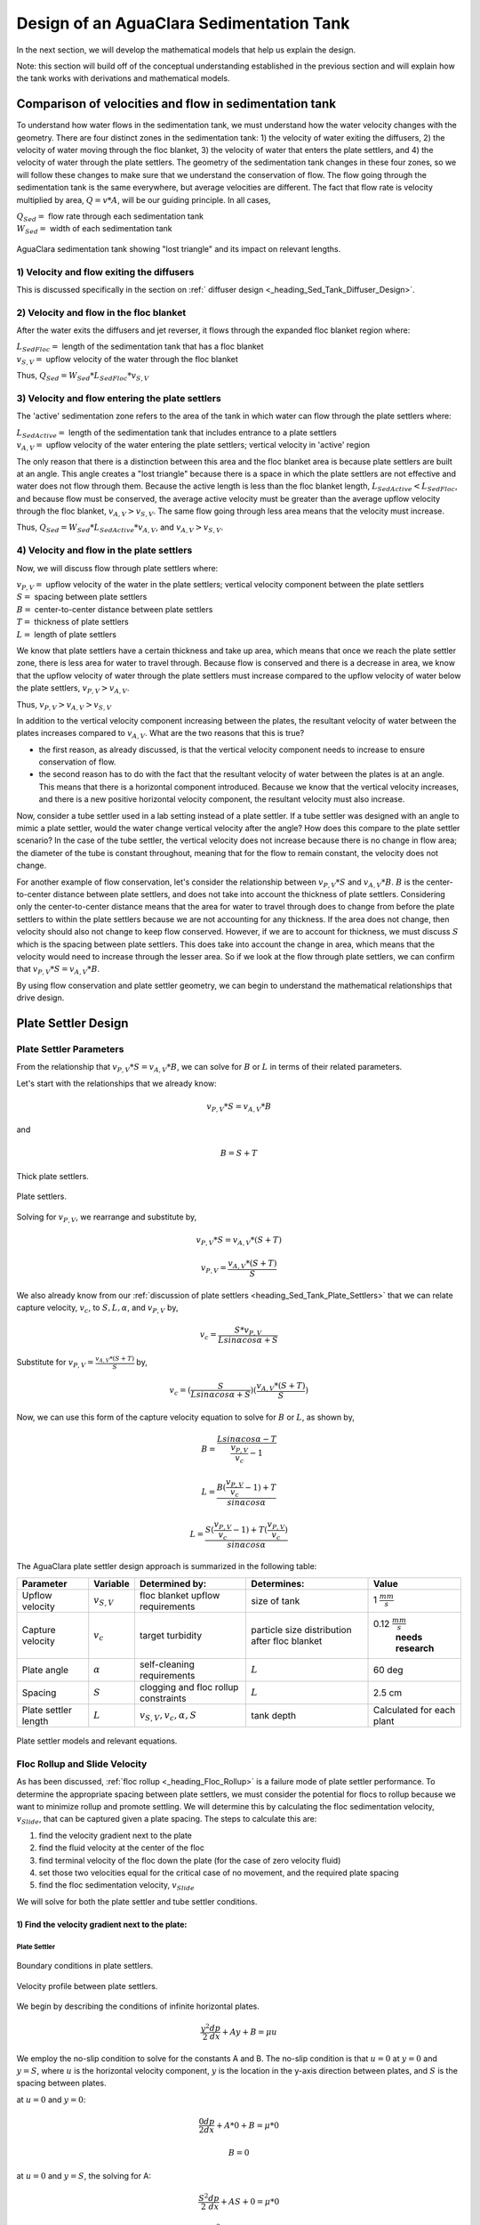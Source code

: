 .. _title_Sed_Derivations:

***********************************************
Design of an AguaClara Sedimentation Tank
***********************************************
In the next section, we will develop the mathematical models that help us explain the design.

Note: this section will build off of the conceptual understanding established in the previous section and will explain how the tank works with derivations and mathematical models.

.. _heading_Sed_Tank_Velocity_Flow:

Comparison of velocities and flow in sedimentation tank
========================================================

To understand how water flows in the sedimentation tank, we must understand how the water velocity changes with the geometry. There are four distinct zones in the sedimentation tank: 1) the velocity of water exiting the diffusers, 2) the velocity of water moving through the floc blanket, 3) the velocity of water that enters the plate settlers, and 4) the velocity of water through the plate settlers. The geometry of the sedimentation tank changes in these four zones, so we will follow these changes to make sure that we understand the conservation of flow. The flow going through the sedimentation tank is the same everywhere, but average velocities are different. The fact that flow rate is velocity multiplied by area, :math:`Q = v * A`, will be our guiding principle. In all cases,

| :math:`Q_{Sed} =` flow rate through each sedimentation tank
| :math:`W_{Sed} =` width of each sedimentation tank

.. _figure_sed_tank_flow_conserve:

.. figure:: Images/sed_tank_flow_conserve.png
    :height: 300px
    :align: center
    :alt: AguaClara sedimentation tank showing "lost triangle" and its impact on relevant lengths.

    AguaClara sedimentation tank showing "lost triangle" and its impact on relevant lengths.

1) Velocity and flow exiting the diffusers
------------------------------------------------------------

This is discussed specifically in the section on :ref:` diffuser design <_heading_Sed_Tank_Diffuser_Design>`.

2) Velocity and flow in the floc blanket
----------------------------------------

After the water exits the diffusers and jet reverser, it flows through the expanded floc blanket region where:

| :math:`L_{SedFloc} =` length of the sedimentation tank that has a floc blanket
| :math:`v_{S,V} =` upflow velocity of the water through the floc blanket

Thus, :math:`Q_{Sed} = W_{Sed}*L_{SedFloc}*v_{S,V}`

3) Velocity and flow entering the plate settlers
------------------------------------------------------------

The 'active' sedimentation zone refers to the area of the tank in which water can flow through the plate settlers where:

| :math:`L_{SedActive} =` length of the sedimentation tank that includes entrance to a plate settlers
| :math:`v_{A,V} =` upflow velocity of the water entering the plate settlers; vertical velocity in 'active' region

The only reason that there is a distinction between this area and the floc blanket area is because plate settlers are built at an angle. This angle creates a "lost triangle" because there is a space in which the plate settlers are not effective and water does not flow through them. Because the active length is less than the floc blanket length, :math:`L_{SedActive} < L_{SedFloc}`, and because flow must be conserved, the average active velocity must be greater than the average upflow velocity through the floc blanket, :math:`v_{A,V} > v_{S,V}`. The same flow going through less area means that the velocity must increase.

Thus, :math:`Q_{Sed} = W_{Sed}*L_{SedActive}*v_{A,V}`, and :math:`v_{A,V} > v_{S,V}`.

4) Velocity and flow in the plate settlers
-------------------------------------------

Now, we will discuss flow through plate settlers where:

| :math:`v_{P,V} =` upflow velocity of the water in the plate settlers; vertical velocity component between the plate settlers
| :math:`S =` spacing between plate settlers
| :math:`B =` center-to-center distance between plate settlers
| :math:`T =` thickness of plate settlers
| :math:`L =` length of plate settlers

We know that plate settlers have a certain thickness and take up area, which means that once we reach the plate settler zone, there is less area for water to travel through. Because flow is conserved and there is a decrease in area, we know that the upflow velocity of water through the plate settlers must increase compared to the upflow velocity of water below the plate settlers, :math:`v_{P,V} > v_{A,V}`.

Thus, :math:`v_{P,V} > v_{A,V} > v_{S,V}`

In addition to the vertical velocity component increasing between the plates, the resultant velocity of water between the plates increases compared to :math:`v_{A,V}`. What are the two reasons that this is true?

- the first reason, as already discussed, is that the vertical velocity component needs to increase to ensure conservation of flow.

- the second reason has to do with the fact that the resultant velocity of water between the plates is at an angle. This means that there is a horizontal component introduced. Because we know that the vertical velocity increases, and there is a new positive horizontal velocity component, the resultant velocity must also increase.

Now, consider a tube settler used in a lab setting instead of a plate settler. If a tube settler was designed with an angle to mimic a plate settler, would the water change vertical velocity after the angle? How does this compare to the plate settler scenario? In the case of the tube settler, the vertical velocity does not increase because there is no change in flow area; the diameter of the tube is constant throughout, meaning that for the flow to remain constant, the velocity does not change.

For another example of flow conservation, let's consider the relationship between :math:`v_{P,V}*S` and :math:`v_{A,V}*B`. :math:`B` is the center-to-center distance between plate settlers, and does not take into account the thickness of plate settlers. Considering only the center-to-center distance means that the area for water to travel through does to change from before the plate settlers to within the plate settlers because we are not accounting for any thickness. If the area does not change, then velocity should also not change to keep flow conserved. However, if we are to account for thickness, we must discuss :math:`S` which is the spacing between plate settlers. This does take into account the change in area,  which means that the velocity would need to increase through the lesser area. So if we look at the flow through plate settlers, we can confirm that :math:`v_{P,V}*S = v_{A,V}*B`.

By using flow conservation and plate settler geometry, we can begin to understand the mathematical relationships that drive design.

.. _heading_Sed_Tank_Plate_Settler_Design:

Plate Settler Design
========================================================
Plate Settler Parameters
-------------------------

From the relationship that :math:`v_{P,V}*S = v_{A,V}*B`, we can solve for :math:`B` or :math:`L` in terms of their related parameters.

Let's start with the relationships that we already know:

.. math::

  v_{P,V}*S = v_{A,V}*B

and

.. math::

  B = S+T

.. _figure_SvsBplatesettlers:

.. figure:: Images/SvsBplatesettlers.png
    :height: 300px
    :align: center
    :alt: Thick plate settlers.

    Thick plate settlers.

.. _figure_plate_settler_base:

.. figure:: Images/plate_settler_base.png
    :height: 300px
    :align: center
    :alt: Plate settlers.

    Plate settlers.

Solving for :math:`v_{P,V}`, we rearrange and substitute by,

.. math::

  v_{P,V}*S = v_{A,V}*(S+T)

.. math::

  v_{P,V} = \frac{v_{A,V}*(S+T)}{S}

We also already know from our :ref:`discussion of plate settlers <heading_Sed_Tank_Plate_Settlers>` that we can relate capture velocity, :math:`v_c`, to :math:`S, L, \alpha`, and :math:`v_{P,V}` by,

.. math::

  v_c = \frac{S*v_{P,V}}{Lsin\alpha cos\alpha + S}

Substitute for :math:`v_{P,V} = \frac{v_{A,V}*(S+T)}{S}` by,

.. math::

  v_c = (\frac{S}{Lsin\alpha cos\alpha + S})(\frac{v_{A,V}*(S+T)}{S})

Now, we can use this form of the capture velocity equation to solve for :math:`B` or :math:`L`, as shown by,

.. math::

  B = \frac{Lsin\alpha cos\alpha - T}{\frac{v_{P,V}}{v_c}-1}

.. math::

  L = \frac{B(\frac{v_{P,V}}{v_c}-1) + T}{sin\alpha cos\alpha}

.. math::

  L = \frac{S(\frac{v_{P,V}}{v_c}-1) + T(\frac{v_{P,V}}{v_c})}{sin\alpha cos\alpha}

.. _heading_Sed_Tank_Plate_Settler_Design_Review:

The AguaClara plate settler design approach is summarized in the following table:

+----------------------+----------------------+-----------------------------------+----------------------------+--------------------------+
| Parameter            | Variable             | Determined by:                    | Determines:                | Value                    |
+======================+======================+===================================+============================+==========================+
| Upflow velocity      | :math:`v_{S,V}`      | floc blanket                      | size of tank               | 1 :math:`\frac{mm}{s}`   |
|                      |                      | upflow requirements               |                            |                          |
+----------------------+----------------------+-----------------------------------+----------------------------+--------------------------+
| Capture velocity     | :math:`v_c`          | target turbidity                  | particle size distribution | 0.12 :math:`\frac{mm}{s}`|
|                      |                      |                                   | after floc blanket         |  **needs research**      |
+----------------------+----------------------+-----------------------------------+----------------------------+--------------------------+
| Plate angle          | :math:`\alpha`       | self-cleaning requirements        | :math:`L`                  | 60 deg                   |
+----------------------+----------------------+-----------------------------------+----------------------------+--------------------------+
| Spacing              | :math:`S`            | clogging and floc                 | :math:`L`                  | 2.5 cm                   |
|                      |                      | rollup constraints                |                            |                          |
+----------------------+----------------------+-----------------------------------+----------------------------+--------------------------+
| Plate settler length | :math:`L`            | :math:`v_{S,V},v_c,\alpha,S`      | tank depth                 | Calculated for each plant|
+----------------------+----------------------+-----------------------------------+----------------------------+--------------------------+

.. _figure_plate_settler_model_table:

.. figure:: Images/plate_settler_model_table.png
    :height: 300px
    :align: center
    :alt: Plate settler models and relevant equations.

    Plate settler models and relevant equations.

.. _heading_Floc_Rollup_Slide_Velocity_Derivation:

Floc Rollup and Slide Velocity
------------------------------

As has been discussed, :ref:`floc rollup <_heading_Floc_Rollup>` is a failure mode of plate settler performance. To determine the appropriate spacing between plate settlers, we must consider the potential for flocs to rollup because we want to minimize rollup and promote settling. We will determine this by calculating the floc sedimentation velocity, :math:`v_{Slide}`, that can be captured given a plate spacing. The steps to calculate this are:

1) find the velocity gradient next to the plate

2) find the fluid velocity at the center of the floc

3) find terminal velocity of the floc down the plate (for the case of zero velocity fluid)

4) set those two velocities equal for the critical case of no movement, and the required plate spacing

5) find the floc sedimentation velocity, :math:`v_{Slide}`

We will solve for both the plate settler and tube settler conditions.

1) Find the velocity gradient next to the plate:
^^^^^^^^^^^^^^^^^^^^^^^^^^^^^^^^^^^^^^^^^^^^^^^^^^^^

Plate Settler
"""""""""""""

.. _figure_plate_settler_boundary_conditions:

.. figure:: Images/plate_settler_boundary_conditions.png
    :height: 300px
    :align: center
    :alt: Boundary conditions in plate settlers.

    Boundary conditions in plate settlers.

.. _figure_floc_rollup_base:

.. figure:: Images/floc_rollup_base.png
    :height: 300px
    :align: center
    :alt: Velocity profile between plate settlers.

    Velocity profile between plate settlers.

We begin by describing the conditions of infinite horizontal plates.

.. math::

  \frac{y^2}{2}\frac{dp}{dx} + Ay + B = \mu u

We employ the no-slip condition to solve for the constants A and B. The no-slip condition is that :math:`u = 0` at :math:`y = 0` and :math:`y = S`, where :math:`u` is the horizontal velocity component, :math:`y` is the location in the y-axis direction between plates, and :math:`S` is the spacing between plates.

at :math:`u = 0` and :math:`y = 0`:

.. math::

  \frac{0}{2}\frac{dp}{dx} + A*0 + B = \mu *0

.. math::

  B = 0

at :math:`u = 0` and :math:`y = S`, the solving for A:

.. math::

  \frac{S^2}{2}\frac{dp}{dx} + AS + 0 = \mu *0

.. math::

  \frac{S^2}{2}\frac{dp}{dx} + AS = 0

.. math::

  A = \frac{-S}{2}\frac{dp}{dx}

Our initial equation can be updated as,

.. math::

  \frac{y^2}{2}\frac{dp}{dx} + \frac{-S}{2}\frac{dp}{dx}y + B = \mu u

If we let :math:`\frac{dp}{dx}` be negative, then we can solve for :math:`\tau`.

.. math::

  \mu(\frac{du}{dy}) = y \frac{dp}{dx} + A

.. math::

  \tau = (y - \frac{S}{2}) \frac{dp}{dx}

Determining the average velocity between plates, :math:` v_{\alpha}`,

.. math::

  u = \frac{y(y-S)}{2\mu} \frac{dp}{dx}

.. math::

  v_{\alpha} = \frac{q}{S} = \frac{1}{S} \int_{0}^{S}udy = \frac{1}{S} \int_{0}^{S} (\frac{y^2 - Sy}{2\mu} (\frac{dp}{dx}))dy

Integrating to get average velocity, then solving for :math:`\frac{dp}{dx}`,

.. math::

  v_{\alpha} = \frac{S^2}{12\mu} \frac{dp}{dx}

.. math::

  \frac{dp}{dx} = \frac{12\mu v_{\alpha} }{S^2}

Using Navier-Stokes to model the flow between the plates, and substituting our equation for :math:` \frac{dp}{dx}`, 

.. math::

  (\frac{du}{dy})_{y=0} = \frac{-S}{2\mu} \frac{dp}{dx}

.. math::

  (\frac{du}{dy})_{y=0} = \frac{-S}{2\mu} \frac{12\mu v_{\alpha} }{S^2}

Simplifying the :math:`(\frac{du}{dy})_{y=0}`, we have the velocity gradient as function of average velocity for plate geometry as,

.. math::

  (\frac{du}{dy})_{y=0} = \frac{6 v_{\alpha}}{S}

.. math::

  \frac{ dv_{\alpha} }{ dy_{y=0} } = \frac{6 v_{\alpha}}{S}

.. _figure_floc_rollup_step1:

.. figure:: Images/floc_rollup_step1.png
   :height: 300px
   :align: center
   :alt: Velocity gradient next to the plate.

   Velocity gradient next to the plate.


Tube Settler
"""""""""""""
For tube settlers, we will assume laminar flow through circular tubes. :math:`R` is the radius of the tube, and we assume that the maximum velocity is when :math:`r = 0`. The velocity distribution is paraboloid of revolution, therefore average velocity, :math:`v`, is half of the maximum velocity, :math:`v_{max}`. So, :math:`v = \frac{1}{2}v_{max}`. We also know that :math:`Q = vA` and :math:`Q = v \pi R^2`. In the case of the tube settler, :math:`\frac{dp}{dx}` is the pressure gradient in the direction of flow, not the pressure gradient due to changes in elevation.

.. math::

  v_{\alpha} = \frac{r^2 - R^2}{4\mu} \frac{dp}{dx}

.. math::

  `v_{max} = - \frac{R^2}{4\mu} \frac{dp}{dx}

.. math::

  v = - \frac{R^2}{8\mu} \frac{dp}{dx}

.. math::

  Q = - \frac{\pi R^4}{8\mu} \frac{dp}{dx}

Rearranging the flow equation :math:`Q` to solve for :math:`\frac{dp}{dx}`,

.. math::

  \frac{dp}{dx} = - \frac{8 \mu Q}{\pi R^4}

Plugging :math:`\frac{dp}{dx}` into the original equation fo :math:`v_{\alpha}`,

.. math::

  v_{\alpha} = -2Q \frac{r^2 - R^2}{\pi R^4}

.. math::

  \frac{ dv_{\alpha} }{ dr_{r=R} } = \frac{-4Q}{\pi R^3}

The resulting velocity gradient as function of average velocity for tube geometry is,

.. math::

  \frac{ dv_{\alpha} }{ dy_{y=0} } = \frac{8v_{\alpha}}{D}

2) Find the fluid velocity at the center of the floc:
^^^^^^^^^^^^^^^^^^^^^^^^^^^^^^^^^^^^^^^^^^^^^^^^^^^^^^
Now, we want to determine the velocity at the center of the floc. For linearized plates, the plate geometry condition, we determined that,

.. math::

  \frac{ dv_{\alpha} }{ dy_{y=0} } = \frac{6 v_{\alpha}}{S}

The center of the floc is approximately half of the floc diameter, :math:`D`. So, to find the fluid velocity at the center of the floc, we linearize the differential and plug in :math:`\frac{D}{2}` to yield,

.. math::

  v_{\alpha} \approx (\frac{6 v_{\alpha}}{S}) (\frac{D}{2})

Substituting by the trigonometric relationship :math:`v_{\alpha} = (\frac{v_{P,V}}{sin\alpha})`, we find the fluid velocity at the center of the floc as,

.. math::

  v_{\alpha} \approx \frac{3 v_{P,V} D}{Ssin\alpha}

.. _figure_floc_rollup_step2:

.. figure:: Images/floc_rollup_step2.png
   :height: 300px
   :align: center
   :alt: Fluid velocity at the center of the floc.

   Fluid velocity at the center of the floc.

3) Find terminal velocity of the floc down the plate (for the case of zero velocity fluid):
^^^^^^^^^^^^^^^^^^^^^^^^^^^^^^^^^^^^^^^^^^^^^^^^^^^^^^^^^^^^^^^^^^^^^^^^^^^^^^^^^^^^^^^^^^^^^^
Recall from our :ref:`previous explanation of terminal velocity <_heading_terminal_velocity_equation` that the terminal velocity, :math:`v_t`, of the floc can be calculated by,

.. math::

  v_t = \frac{D_0^2g}{18\phi\nu}\frac{\rho_{floc} -\rho_{H2O}}{\rho_{H2O}} \left( \frac{D}{D_0} \right) ^{D_{fractal}-1}

We can rearrange this equation to solve for :math:`D` by

.. math::

  D = D_0 ( \frac{18 v_t \phi \nu }{D_0^2g} \frac{ \rho_{H2O}}{ \rho_{floc} - \rho_{H2O}}) ^{\frac{1}{ D_{fractal} - 1}}

We will need this equation for :math:`D` in the next step.

.. _figure_floc_rollup_step3:

.. figure:: Images/floc_rollup_step3.png
   :height: 300px
   :align: center
   :alt: Terminal velocity of the floc down the plate (for the case of zero velocity fluid).

   Terminal velocity of the floc down the plate (for the case of zero velocity fluid).

4) Set the fluid velocity at the center of the floc equal to the terminal velocity of the floc to find the critical case of no movement, and the required plate spacing:
^^^^^^^^^^^^^^^^^^^^^^^^^^^^^^^^^^^^^^^^^^^^^^^^^^^^^^^^^^^^^^^^^^^^^^^^^^^^^^^^^^^^^^^^^^^^^^^^^^^^^^^^^^^^^^^^^^^^^^^^^^^^^^^^^^^^^^^^^^^^^^^^^^^^^^^^^^^^^^^^^^^^^^^^^^^^
The floc settles due to gravitational forces. First, the :math:`\alpha` component of the gravitational settling force, :math:`v_{t,\alpha}`, must be found by trigonometric relationships.

.. math::

  v_{t,\alpha} = v_t sin\alpha

Setting :math:`v_{\alpha} = v_{t,\alpha}` yields,

.. math::

  \frac{3 v_{P,V} D}{Ssin\alpha} \approx v_t sin\alpha

Solving for :math:`S` to determine plate spacing,

.. math::

  S \approx \frac{3 v_{P,V} D}{v_t sin^2\alpha}

In this equation, we have both :math:`v_t` and :math:`D`, but we can simplify further because we know that :math:`v_t` and :math:`D` are related by the relationship shown in step 3. Therefore,

.. math::

  S \approx \frac{3}{sin^2\alpha} \frac{v_{P,V}}{v_t} D_0 \left( \frac{18 v_t \phi \nu }{D_0^2g} \frac{ \rho_{H2O}}{ \rho_{floc} - \rho_{H2O}} \right) ^{\frac{1}{ D_{fractal} - 1}}

:math:`S` is the smallest spacing that will allow a floc with a given settling velocity to remain stationary on the slope and not be carried upward by rollup.

5) Find the floc sedimentation velocity, :math:`v_{Slide}`:
^^^^^^^^^^^^^^^^^^^^^^^^^^^^^^^^^^^^^^^^^^^^^^^^^^^^^^^^^^^^^^^^^^^^^
Finally, we can determine :math:`v_{Slide}` by,

.. math::

  v_{Slide} = v_{P,V} \left[ \left( \frac{3D_0}{Ssin^2\alpha} \right)^{D_{fractal} - 1} \left( \frac{18 v_{P,V} \phi \nu }{D_0^2g} \frac{\rho_{H2O}}{\rho_{floc} - \rho_{H2O}} \right) \right] ^ {\frac{1}{ D_{fractal} - 2}}

:math:`v_{Slide}` is the terminal sedimentation velocity of the slowest-settling floc that can slide down an incline. Flocs with with terminal velocity (the slide velocity) will be held stationary on the incline because of a balance between gravitational forces and fluid drag. Flocs with a terminal velocity lower than :math:`v_{Slide}` will be carried out of the top of the settler (i.e., they will rollup) even if they settle onto the settler wall. Thus, the slide terminal velocity represents a constraint on the ability of plate settlers to capture flocs.

What happens if the primary particles are less dense?
:math:`v_{Slide}` will increase because the particles need to be able to settle faster in order to not experience rollup.

.. _figure_vsettle_vslide:

.. figure:: Images/vsettle_vslide.png
   :height: 300px
   :align: center
   :alt: Relationship between :math:`v_{Settle}` and :math:`v_{Slide}`.

   Tube settler performance as a function of capture velocity ratio.

.. _heading_Sed_Tank_Hl_thru_Plate_Settlers:

Head Loss through Plate Settlers
--------------------------------

Flow through the sedimentation tank is controlled by head loss in an attempt to achieve flow uniformity. We have already explained that :ref:`plate settler spacing impacts head loss <heading_Sed_Tank_Plate_Settlers_Head_Loss_Intro>`, but by what mathematical relationship? Will putting plate settlers closer together result in more or less head loss? This question is complicated because closer plate settlers would create more shear and head loss, but shorter plate settlers also mean that they become shorter which would decrease shear and head loss.

Let's start with a force balance. Assume that there is a fully established velocity profile that is parabolic with laminar flow. The forces that we care about are shear forces on the walls of the plate settlers and the differential pressure from flow in the direction of the velocity.

.. _figure_plate_settler_headloss_diag:

.. figure:: Images/plate_settler_headloss_diag.png
   :height: 300px
   :align: center
   :alt: Velocity, shear forces, and pressure loss through plate settlers.

   Velocity, shear forces, and pressure loss through plate settlers.

The shear forces act over the area of the two plates, resulting in :math:`F_{shear} = 2 \tau L W` where :math:`\tau` is the viscous shear component.

The pressure force is exerted over the entire width of the plate and the plate spacing. Pressure at the entrance of the plate settlers is different from the exit of the plate settlers by :math:`\Delta P`. The resulting pressure force is :math:`F_{pressure} = \Delta P W S`. So,

.. math::

  F_{shear} = F_{pressure}

.. math::

  2 \tau L W = \Delta P W S

Dividing both sides by width, :math:`W`, and solving for :math:`\Delta P` yields,

.. math::

  \Delta P = \frac{2 \tau L}{S}

We need to figure out what each of the terms on the right side of the equation is equal to so we can calculate :math:`\Delta P`. Ultimlately, we need :math:`\Delta P` to calculate head loss because :math:`h_L = \frac{\Delta P}{\rho g}`.

:math:`\tau =\mu \frac{du}{dy}`, where :math:`\tau` is shear, :math:`\mu` is the viscosity, and :math:`\frac{du}{dy}` is the velocity gradient. Using the Navier-Stokes equation, we can find the velocity gradient as a function of the average velocity between the plates, yielding shear based on the vertical velocity entering the plates as,

.. math::

  \tau = \mu \frac{6 v_{P,V}}{S sin\alpha}

:math:`L` is found using the equation for capture velocity, :math:`v_c = \frac{S*v_{P,V}}{Lsin\alpha cos\alpha + S}`. Capture velocity is kept constant so we solve for :math:`L`,

.. math::

  L = \frac{S \left( \frac{v_{P,V}}{v_c} -1 \right)}{sin\alpha cos\alpha}

Substituting :math:`\tau` and :math:`L` into the equation for :math:`\Delta P`,

.. math::

  \Delta P = 2\mu \left( \frac{6v_{P,V}}{S sin^2 \alpha cos\alpha} \right) \left( \frac{v_{P,V}}{v_c} -1 \right)

Now that we have an equation for :math:`\Delta P`, we can solve for head loss.

.. math::

  h_L = \frac{\Delta P}{\rho g}

.. math::

  h_L = 2 \frac{\mu}{\rho g} \left( \frac{6v_{P,V}}{S sin^2 \alpha cos\alpha} \right) \left( \frac{v_{P,V}}{v_c} -1 \right)

Recall that head loss through plate settlers is really small, on the order of micrometers, :math:`\mu m`. We are interested in understanding how the head loss relates to velocity, through the relation :math:`v = \sqrt{2gh}`. The resulting two plots show how head loss and velocity relate to plate settlers.

.. _figure_plate_settler_headloss_spacing:

.. figure:: Images/plate_settler_headloss_spacing.png
   :height: 300px
   :align: center
   :alt: Head loss as a function of plate settler spacing.

   Head loss as a function of plate settler spacing.

.. _heading_Sed_Tank_Floc_Blanket_Design:

Floc Blanket Design
========================================================

Floc Blanket Collision Potential
--------------------------------
We have learned that growing a floc blanket leads to better sedimentation tank performance. One explanation for the improved performance is that the floc blanket acts like an additional flocculator because there are additional collisions between particles. To understand the nature and significance of these additional collisions, we can calculate the floc blanket velocity gradients and residence time to find collision potential, :math:`G\theta`. In a floc blanket, we expect that :math:`G` is small; however, :math:`\theta` is large, which means that :math:`G\theta` in the floc blanket may be significant.

First, we will find :math:`\theta`. If we simplify the bottom of the sedimentation tank and approximate it as a simple rectangle, we can easily determine the residence time. If the depth of the floc blanket is 1 m and the upflow velocity is 1 mm/s, we determine that

.. math::

  \theta = 1000 s

Next, we will find :math:`G`. Before we begin, consider why there is a velocity gradient in the floc blanket. What causes it? Water is flowing up through the floc blanket while the flocs in the floc blanket are being pulled down by gravity. The differential velocities are caused by particles settling and rising at different velocities relative to the fluid due to drag, gravity, and fluid flow. In the fluid around each particle, there is a velocity gradient and shear between the particles and the surrounding fluid.

Entering the sedimentation tank, there is a large range of particle sizes in the water. The range exists from big flocs made up with hundreds of millions of clay particles to primary particles that made it through flocculation without successful collision. These differentially sized particles create velocity gradients as the particles and flocs are acted on by both settling forces and upward fluid flow forces.

Large flocs provide velocity gradients that can potentially cause collisions between other small particles that we are still trying to capture. Through our derivation to determine :math:`G` in a floc blanket, we will also test an assumption. We will assume that primary particles coming into the floc blanket are not interacting with large flocs. Instead,  we will assume that the the fluid shear and differential velocities promote interactions between two primary particles.

So, how can we calculate the velocity gradient? In flocculators, we determined :math:`G` from head loss and residence time. In sedimentation tanks, we determine :math:`G` the same way. Let's calculate the head loss through the floc blanket. To do this, we need to know the density of the floc blanket and we need to know the relationship between head loss a fluidized bed and density of the bed.

Floc blanket density
^^^^^^^^^^^^^^^^^^^^
To calculate the density of the floc blanket at steady-state, we will use principles of mass and volume conservation.

.. math::

  C_{clay} = \frac{m_{clay}}{\rlap{-}V_{fb}}

.. math::

  \rho = \frac{m_{TOT}}{\rlap{-}V}

We will start by finding the mass of clay and the mass of water in the floc blanket, where:

| :math:`C_{clay} =` concentration of clay in the floc blanket
| :math:`\rlap{-}V_{fb} =` volume of floc blanket
| :math:`\rho_{clay} =` density of clay
| :math:`\rho_{H_2O} =` density of water
| :math:`\rho_{fb} =` density of floc blanket

The mass of clay in the floc blanket is concentration multiplied by volume, shown by :math:`m_{clay} = C_{clay}\rlap{-}V_{fb}`

The mass of water in the floc blanket is related to the volume fraction of the floc blanket that is occupied by clay, :math:`\frac{C_{clay}}{\rho_{clay}}`, whic is a very small number. :math:`\left( 1 - \frac{C_{clay}}{\rho_{clay}} \right)` is the fraction of the floc blanket that is occupied by water, also called the water volume fraction. So, :math:`m_{H_2O} = \left( 1 - \frac{C_{clay}}{\rho_{clay}} \right) \rho_{H_2O} \rlap{-}V_{fb}`.

Now, we know how much clay and water is in our system. The density of the system, neglecting the addition of coagulant, is,

.. math::

  \rho_{fb} = \frac{m_{clay} + m_{H_2O}}{\rlap{-}V_{fb}}

Substituting for :math:`m_{clay}` and :math:`m_{H_2O}`,

.. math::

  \rho_{fb} = \left( 1 - \frac{C_{clay}}{\rho_{clay}} \right)\rho_{H_2O} + C_{clay}

This can be rearranged to yield the following equation derived from first principles,

.. math::

  \rho_{fb} = \left( 1 - \frac{\rho_{H_2O}}{\rho_{clay}} \right)C_{clay} + \rho_{H_2O}

AguaClara researchers in the lab developed an empirical equation through experimental studies to calculate floc blanket density. They determined that,

.. math::
  \rho_{fb} = 0.687C_{clay} + \rho_{H_2O}

Comparing the empirical equation to the one determined by first principles, it is clear that the coefficient,

.. math::

  \left( 1 - \frac{\rho_{H_2O}}{\rho_{clay}} \right) = 0.687

Floc blanket head loss
^^^^^^^^^^^^^^^^^^^^^^^

Now that we can calculate the density of the floc blanket, we can calculate the head loss through the floc blanket. This topic will be discussed further in the chapter on filtration. For now, all you need to know is that density can be related to head loss in the floc blanket through the height of the floc blanket, :math:`H_{fb}`, and the densities of the floc blanket and water.

.. math::

  \frac{h_L}{H_{fb}} = \frac{\rho_{fb} - \rho_{H_2O}}{\rho_{H_2O}}

There will be a small amount of head loss through the floc blanket because the density of the floc blanket is greater than the density of water by only a little bit. Remember that :math:`\frac{C_{clay}}{\rho_{clay}}` is really just the fraction of the floc blanket that is occupied by clay.

Plugging in the equation for :math:`\rho_{fb}` and solving for :math:`h_L`,

.. math::

  h_L = H_{fb} \left( \frac{\rho_{clay}}{\rho_{H_2O}} - 1 \right) \frac{C_{clay}}{\rho_{clay}}

Floc blanket velocity gradient and collision potential
^^^^^^^^^^^^^^^^^^^^^^^^^^^^^^^^^^^^^^^^^^^^^^^^^^^^^^^^

With the equation for :math:`h_L`, we can calculate :math:`G`. We will also use the other equations we developed in the :ref:`chapter on flocculation <_heading_Hydraulic_Flocculation_Design>`.

.. math::

  G = \sqrt{\frac{\epsilon}{\nu}}

.. math::

 \epsilon = \frac{gh_L}{\theta}

We will start by determining :math:`\epsilon ` by calculating :math:`\theta` using the porosity of the floc blanket, :math:`\phi_{fb}`,

.. math::

  \theta = \frac{H_{fb} \phi_{fb}}{v_{S,V}}

Plugging :math:`\theta` into :math:`\epsilon` yields

.. math::

  \epsilon = \frac{gv_{S,V}}{\phi_{fb}} \frac{h_L}{H_{fb}}

Substituting into our equation for :math:`G`,

.. math::

  G =  \sqrt{\frac{gv_{S,V}}{\nu \phi_{fb}} \frac{h_L}{H_{fb}}}

Using our equation for :math:`h_L`,

.. math::

  G =  \sqrt{\frac{gv_{S,V}}{\nu \phi_{fb}} \left( \frac{1}{\rho_{H_2O}} - \frac{1}{\rho_{clay}} \right) C_{clay} }

.. math::

  \phi_{fb} \approx 1` and is a function of :math:`C_{clay}

We can plot our results for :math:`G` over a range of typical floc blanket concentrations, which is around 1 - 5 g/L. We find that :math:`G` ranges from 2 to 6 Hz. Recall that for flocculator design, we get anywhere from 70 to several hundred Hz. The :math:`G` provided by the floc blanket is much smaller than :math:`G` provided by the flocculator. This is an important point because in the low :math:`G` environment of the floc blanket where there are low levels of energy dissipation, we can grow larger flocs. The flocs are experiencing less shear so they can grow close to millimeter size.

We can plot our results for :math:`G\theta` by multiplying :math:`G` by the residence time we found earlier, :math:`\theta = 1000 s`. The result is that :math:`G\theta` ranges from 2,000 to 6,000. Compare this to the :math:`G\theta = 20,000` for the flocculator used in experiments (`Garland et al., 2017<https://www.liebertpub.com/doi/10.1089/ees.2016.0174>`_).

.. _figure_lab_setup:

.. figure:: Images/lab_setup.png
   :height: 300px
   :align: center
   :alt: Lab setup for flocculator, half-sedimentation tank, and plate settler testing.

   Lab setup for flocculator, half-sedimentation tank, and plate settler testing.

.. _figure_floc_conc_G:

.. figure:: Images/floc_conc_G.png
   :height: 300px
   :align: center
   :alt: Velocity gradient and collision potential as a function of floc blanket concentration.

   Velocity gradient and collision potential as a function of floc blanket concentration.

How does such a small :math:`G\theta` cause such a large reduction in turbidity? The question we are really asking is, is there anything special about the :math:`G\theta` provided by the floc blanket compared to the :math:`G\theta` provided by the flocculator? If so, what is the difference and why is it so beneficial?

Experimental data helps explain this. Two systems were set up: one had a flocculator where :math:`G\theta = 20,000` with a floc blanket where :math:`G\theta = 4,000`; the other just had a flocculator where :math:`G\theta = 24,000`. Using the same influent water quality and coagulant dosing, we find that the first system with the flocculator and floc blanket performed better than the second system, even though the overall :math:`G\theta` values were the same.

To understand this, we have to review assumptions in the derivation for :math:`G`. Recall our assumption that fluid shear promotes the collision of two primary particles instead of the collision of primary particles with existing, large flocs. If our assumption was true, we would expect to see no difference between our two experimental setups. However, because we know that the two experimental setups did have different results, our assumption must be false because the assumption does not explain or account for these differences. There must be another mechanism occurring to explain why the floc blanket greatly improves treatment quality. This leads us to believe that the flocs in the floc blanket must be more involved than simply providing shear and velocity gradients; they must be involved in some collisions with the small particles coming through the floc blanket.

This highlights an important distinction:

#. The model created by the original derivation assumption would suggests that flocs in the floc blanket are inert - simply occupying space and causing there to be head loss in the floc blanket - without being involved in any collisions. This model is disproved through the experimental analysis of the two experimental setups.
#. The model created after the analysis of experimental results suggests that flocs in the floc blanket are not inert - they are involved in collisions with small particles entering the floc blanket - and are growing in size. The model is supported through the experimental analysis.

.. _heading_Flocculator_Floc_Blanket_Paradox:

Flocculator and Floc Blanket Paradox
====================================

We now have a very interesting apparent contradiction between our conclusions about flocculation and floc blankets. We previously concluded that primary particles do not collide with and attach to flocs in flocculators. This assumption is required to explain experimental observations. Indeed, if primary particles could attach to flocs in a flocculator, then high turbidity events with appropriate coagulant dosages should result in super performance because there would be so many opportunities for collisions between large flocs and primary particles. This is not what we observe.

The contradiction is that now we conclude that primary particles must be attaching to flocs in the floc blanket! Both of these conclusions are based on a combination of experimental measurements and careful application of models. If these apparently contradictory conclusions are both correct, then there must be some fundamental difference between the particle interactions in flocculators and floc blankets.

In both environments the flow around the flocs is dominated by viscous forces. The source of the fluid deformation is different in these two flows. In the flocculator the source of the fluid deformation is from turbulent kinetic energy that is dissipating by deforming (shearing) the fluid. In the floc blanket the source of fluid deformation is from the gravitational pull on the flocs. The flocs are moving relative to the fluid and the fluid is being deformed as the flocs move through the fluid.

.. _table_flocculator_vs_floc_blanket:

.. csv-table:: Comparison between flocculator and floc blanket.
   :header: "Property", "Flocculator", "Floc blanket"
   :align: center

   Velocity gradient, ~100 Hz, x Hz
   :math:`G\theta`, "20,000 - 40,000", "x,000 to y,000"
   energy source for fluid deformation, turbulence, floc drag
   flow regime at floc length scale, shear flow, velocity field is perturbed by falling flocs
   flocs are..., rotating from fluid shear, falling due to gravity
   flocs have a stagnation point, no, yes

Flocs that are rotating in a shear flow drag a boundary layer of fluid with them as they rotate. This boundary layer of fluid prevents any approaching fluid from penetrating to the surface of the floc. There is no stagnation point on the floc! This means that approaching particles are swept around the floc due to the presence of the boundary layer. The only way for a particle to collide with a large floc is for the particle to be large enough that it can penetrate through the boundary layer even though the center of the particle continues to follow the streamline around the boundary layer of the floc.

Flocs that are falling through a fluid that is not undergoing significant shear have stagnation points on the upstream side of the flocs and thus there exists a small amount of fluid that gets close enough to the floc near the stagnation point for small particles to collide with the floc.

.. _heading_Sed_Tank_Diffuser_Design:

Diffuser Design
======================

Diffusers are shaped so that they remain a circular pipe in one end that fits into the influent manifold orifice, and the other end is deformed to the shape of a thin rectangle. Recall that this deformation is done to create a line jet entering the jet reverser in the bottom of the sedimentation tank. Diffusers are shaped by dipping the pipe stubs in hot oil, and then pushing the maleable and heated pipe onto a metal form. This metal form is sized so that the target shape is achieved.

.. _figure_BvsS_diffuser:

.. figure:: Images/BvsS_diffuser.png
    :height: 300px
    :align: center
    :alt: Diagram of diffuser exit.

    Diagram of diffuser exit.

| :math:`T_{diff} =` thickness of diffuser wall
| :math:`S_{diff} =` internal width of diffuser
| :math:`B_{diff} =` center-to-center spacing between diffusers; external width of diffuser
| :math:`W_{diff} =` internal width of diffuser
| :math:`v_{jet} =` velocity of the jet exiting the diffuser
| :math:`Q_{diff} =` flow rate through each diffuser
| :math:`h_{L,jet} =` head loss in jet leaving the jet reverser

Determining flow through a diffuser
-----------------------------------

What is the flow rate of a single diffuser in the bottom of the sedimentation tank? Consider a sedimentation tank that is 6 m long, 1 m wide and 2 m deep, with an upflow velocity of 1 mm/s and a diffuser spacing of 5 cm.

 What is this question really asking? This question is asking us to understand that each diffuser "serves" a specific cross-sectional area of the sedimentation tank; all of the diffusers together serve the entire area of the sedimentation tank. So, let's imagine a single diffuser serving a slice of a sedimentation tank. With this in mind, we can easily solve this using :math:`Q = vA`. The area, :math:`A`, is the slice of the sedimentation tank that we are serving. We are told that the tank is 1 m wide, so :math:`W_{tank} = 1` m. The length of the slice is dictated by the spacing of the diffusers, :math:`B_{diff}`, so :math:`B_{diff} = 5` cm.

.. math::

  A = B_{diff}W_{tank}

.. math::

  A = 5cm * 1m

.. math::

  A = 50,000mm^2

 The problem statement includes that :math:`v_{S,V} = 1` mm/s. Plugging into our flow equation,

.. math::

  Q_{diff} = v_{S,V}A

.. math::

  Q_{diff} = (1 \frac{mm}{s})(50,000mm^2)

.. math::

  Q_{diff} = 50,000 \frac{mm^3}{s}

.. math::

  Q_{diff} = 50 \frac{mL}{s}

 The flow rate of each diffuser is :math:`50 \frac{mL}{s}`.

Properties of :math:`v_{jet}`
-------------------------------
:math:`v_{jet}` is defined as the velocity of the water jet exiting the diffuser. After exiting the diffuser, this water jet is sent into the jet reverser to make a 180 degree turn. Does the water jet change pressure or velocity as it exits the jet reverser? Do we need to consider the effects of a *vena contracta*?

Recall that a :ref:`*vena contracta* <heading_what_is_a_vena_contracta>` is associated with a change in pressure that causes a contraction and subsequent acceleration of the fluid. Water exiting the diffuser is pointed directly down and the streamlines are straight and parallel, which means that the pressure across the streamlines is constant. Water exiting the jet reverser is pointed directly up and the streamlines are straight and parallel, which again means that the pressure across the streamlines is constant. Because the pressure is constant at the exit of the diffuser and at the exit of the jet reverser, we assume that the pressure of the water in the space between those two points is also constant because there is no physical barrier. If the pressure in this bottom section of the sedimentation tank is constant from the exit of the diffuser to the exit of the jet reverser, we can infer that they are equal.

By Bernoulli, if the pressures between the exit of the diffuser to the exit of the jet reverser are equal then the velocities must also be equal. Bernoulli is applicable here because there is no flow expansion yet. The shear along the wall of the jet reverser is insignificant due to the short flow path. The water accelerates to account for the directional change but the absolute velocity does not change as it goes around the jet reverser.

.. _figure_Wdiff_Wjet:

.. figure:: Images/Wdiff_Wjet.png
    :height: 600px
    :align: center
    :alt: Diagram of diffuser exit and jet.

    Diagram of diffuser exit and jet.

Therefore, the velocity at the exit of the diffuser is equal to the velocity at the exit of the jet reverser.

Diffuser Design
---------------------

What is the target shape of the diffuser? We know that the diffuser must be sized so that our velocity constraints will be achieved. The minimum velocity constraint comes from the need to keep flocs resuspended. We also know that in the active region of our sedimentation tank, we want an upflow velocity of 1 mm/s. Additionally, because diffusers are a key component of our "sedimentation tank as a circuit", we want to precisely control head loss in the jet leaving the jet reverser because that will help us achieve uniform flow within and between sedimentation tanks. AguaClara designs set head loss in the jet constant at 1 cm.

Let's begin by finding the internal width of a single diffuser. Using conservation of flow, we know that,

.. math::

  Q_{diff} = v_{jet}W_{diff}S_{diff} = v_{S,V}W_{Sed}B_{diff}

Solving for :math:`W_{diff}`,

.. math::

  W_{diff} = \frac{v_{S,V}W_{Sed}B_{diff}}{v_{jet}S_{diff}}

Using the constraint of head loss in the jet and solving for :math:`v_{jet}`,

.. math::

  h_{L,jet} = \frac{v_{jet}^2}{2g}

.. math::

  v_{jet} = \sqrt{2gh_{L,jet}}

Substituting back into the equation for :math:`W_{diff}`, we can find the minimum diffuser width required to not exceed target head loss as,

.. math::

  W_{diff,min} = \frac{v_{S,V}W_{Sed}B_{diff}}{(\sqrt{2gh_{L,jet}})S_{diff}}

Now that we have determined the minimum width, we can use known parameters and constraints to find a precise value for :math:`W_{diff}` and :math:`v_{jet}`.

Using known constants for :math:`v_{S,V} = 1 \frac{mm}{s}`, :math:`h_{L,jet} = 1 cm`, and :math:`W_{Sed} = 1m`, we can find that :math:`W_{diff,min} = 2.7mm`. The mold used to create diffusers in Honduras comes in sizes of 1/8 in, or 3.175 mm, so to find :math:`W_{diff}` we round up to 3.175 mm.

.. math::

  W_{diff} = 3.175 mm

Solving for :math:`v_{jet}` from our earlier equations yields,

.. math::

  v_{jet} = \frac{v_{S,V}W_{Sed}B_{diff}}{W_{diff}S_{diff}}

Using known constants,

.. math::

  v_{jet} \approx 380 \frac{mm}{s}

References
===========

Garland, Casey, et al. “Revisiting Hydraulic Flocculator Design for Use in Water Treatment Systems with Fluidized Floc Beds.” Environmental Engineering Science, vol. 34, no. 2, 1 Feb. 2017, pp. 122–129., doi:10.1089/ees.2016.0174.
